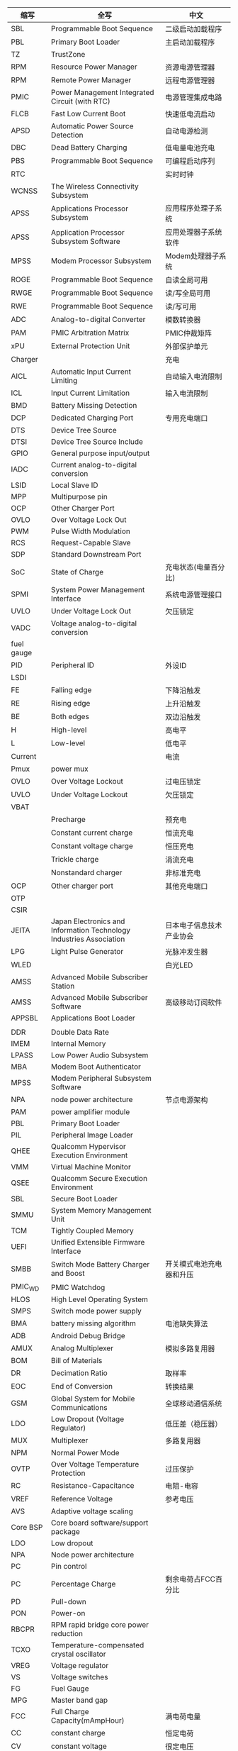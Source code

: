 | 缩写       | 全写                                                                | 中文                                           |
|------------+---------------------------------------------------------------------+------------------------------------------------|
| SBL        | Programmable Boot Sequence                                          | 二级启动加载程序                               |
| PBL        | Primary Boot Loader                                                 | 主启动加载程序                                 |
| TZ         | TrustZone                                                           |                                                |
| RPM        | Resource Power Manager                                              | 资源电源管理器                                 |
| RPM        | Remote Power Manager                                                | 远程电源管理器                                 |
| PMIC       | Power Management Integrated Circuit (with RTC)                      | 电源管理集成电路                               |
| FLCB       | Fast Low Current Boot                                               | 快速低电流启动                                 |
| APSD       | Automatic Power Source Detection                                    | 自动电源检测                                   |
| DBC        | Dead Battery Charging                                               | 低电量电池充电                                 |
| PBS        | Programmable Boot Sequence                                          | 可编程启动序列                                 |
| RTC        |                                                                     | 实时时钟                                       |
| WCNSS      | The Wireless Connectivity Subsystem                                 |                                                |
| APSS       | Applications Processor Subsystem                                    | 应用程序处理子系统                             |
| APSS       | Application Processor Subsystem Software                            | 应用处理器子系统软件                           |
| MPSS       | Modem Processor Subsystem                                           | Modem处理器子系统                              |
| ROGE       | Programmable Boot Sequence                                          | 自读全局可用                                   |
| RWGE       | Programmable Boot Sequence                                          | 读/写全局可用                                  |
| RWE        | Programmable Boot Sequence                                          | 读/写可用                                      |
| ADC        | Analog-to-digital Converter                                         | 模数转换器                                     |
| PAM        | PMIC Arbitration Matrix                                             | PMIC仲裁矩阵                                   |
| xPU        | External Protection Unit                                            | 外部保护单元                                   |
| Charger    |                                                                     | 充电                                           |
| AICL       | Automatic Input Current Limiting                                    | 自动输入电流限制                               |
| ICL        | Input Current Limitation                                            | 输入电流限制                                   |
| BMD        | Battery Missing Detection                                           |                                                |
| DCP        | Dedicated Charging Port                                             | 专用充电端口                                   |
| DTS        | Device Tree Source                                                  |                                                |
| DTSI       | Device Tree Source Include                                          |                                                |
| GPIO       | General purpose input/output                                        |                                                |
| IADC       | Current analog-to-digital conversion                                |                                                |
| LSID       | Local Slave ID                                                      |                                                |
| MPP        | Multipurpose pin                                                    |                                                |
| OCP        | Other Charger Port                                                  |                                                |
| OVLO       | Over Voltage Lock Out                                               |                                                |
| PWM        | Pulse Width Modulation                                              |                                                |
| RCS        | Request-Capable Slave                                               |                                                |
| SDP        | Standard Downstream Port                                            |                                                |
| SoC        | State of Charge                                                     | 充电状态(电量百分比)                           |
| SPMI       | System Power Management Interface                                   | 系统电源管理接口                               |
| UVLO       | Under Voltage Lock Out                                              | 欠压锁定                                       |
| VADC       | Voltage analog-to-digital conversion                                |                                                |
| fuel gauge |                                                                     |                                                |
| PID        | Peripheral ID                                                       | 外设ID                                         |
| LSDI       |                                                                     |                                                |
| FE         | Falling edge                                                        | 下降沿触发                                     |
| RE         | Rising edge                                                         | 上升沿触发                                     |
| BE         | Both edges                                                          | 双边沿触发                                     |
| H          | High-level                                                          | 高电平                                         |
| L          | Low-level                                                           | 低电平                                         |
| Current    |                                                                     | 电流                                           |
| Pmux       | power mux                                                           |                                                |
| OVLO       | Over Voltage Lockout                                                | 过电压锁定                                     |
| UVLO       | Under Voltage Lockout                                               | 欠压锁定                                       |
| VBAT       |                                                                     |                                                |
|            | Precharge                                                           | 预充电                                         |
|            | Constant current charge                                             | 恒流充电                                       |
|            | Constant voltage charge                                             | 恒压充电                                       |
|            | Trickle charge                                                      | 涓流充电                                       |
|            | Nonstandard charger                                                 | 非标准充电                                     |
| OCP        | Other charger port                                                  | 其他充电端口                                   |
| OTP        |                                                                     |                                                |
| CSIR       |                                                                     |                                                |
| JEITA      | Japan Electronics and Information Technology Industries Association | 日本电子信息技术产业协会                       |
| LPG        | Light Pulse Generator                                               | 光脉冲发生器                                   |
| WLED       |                                                                     | 白光LED                                        |
| AMSS       | Advanced Mobile Subscriber Station                                  |                                                |
| AMSS       | Advanced Mobile Subscriber Software                                 | 高级移动订阅软件                               |
| APPSBL     | Applications Boot Loader                                            |                                                |
|            |                                                                     |                                                |
| DDR        | Double Data Rate                                                    |                                                |
| IMEM       | Internal Memory                                                     |                                                |
| LPASS      | Low Power Audio Subsystem                                           |                                                |
| MBA        | Modem Boot Authenticator                                            |                                                |
| MPSS       | Modem Peripheral Subsystem Software                                 |                                                |
| NPA        | node power architecture                                             | 节点电源架构                                   |
| PAM        | power amplifier module                                              |                                                |
| PBL        | Primary Boot Loader                                                 |                                                |
| PIL        | Peripheral Image Loader                                             |                                                |
| QHEE       | Qualcomm Hypervisor Execution Environment                           |                                                |
| VMM        | Virtual Machine Monitor                                             |                                                |
| QSEE       | Qualcomm Secure Execution Environment                               |                                                |
| SBL        | Secure Boot Loader                                                  |                                                |
| SMMU       | System Memory Management Unit                                       |                                                |
| TCM        | Tightly Coupled Memory                                              |                                                |
| UEFI       | Unified Extensible Firmware Interface                               |                                                |
| SMBB       | Switch Mode Battery Charger and Boost                               | 开关模式电池充电器和升压                       |
| PMIC_WD    | PMIC Watchdog                                                       |                                                |
| HLOS       | High Level Operating System                                         |                                                |
| SMPS       | Switch mode power supply                                            |                                                |
| BMA        | battery missing algorithm                                           | 电池缺失算法                                   |
| ADB        | Android Debug Bridge                                                |                                                |
| AMUX       | Analog Multiplexer                                                  | 模拟多路复用器                                 |
| BOM        | Bill of Materials                                                   |                                                |
| DR         | Decimation Ratio                                                    | 取样率                                         |
| EOC        | End of Conversion                                                   | 转换结果                                       |
| GSM        | Global System for Mobile Communications                             | 全球移动通信系统                               |
| LDO        | Low Dropout (Voltage Regulator)                                     | 低压差（稳压器）                               |
| MUX        | Multiplexer                                                         | 多路复用器                                     |
| NPM        | Normal Power Mode                                                   |                                                |
| OVTP       | Over Voltage Temperature Protection                                 | 过压保护                                       |
| RC         | Resistance-Capacitance                                              | 电阻-电容                                      |
| VREF       | Reference Voltage                                                   | 参考电压                                       |
| AVS        | Adaptive voltage scaling                                            |                                                |
| Core BSP   | Core board software/support package                                 |                                                |
| LDO        | Low dropout                                                         |                                                |
| NPA        | Node power architecture                                             |                                                |
| PC         | Pin control                                                         |                                                |
| PC         | Percentage Charge                                                   | 剩余电荷占FCC百分比                            |
| PD         | Pull-down                                                           |                                                |
| PON        | Power-on                                                            |                                                |
| RBCPR      | RPM rapid bridge core power reduction                               |                                                |
| TCXO       | Temperature-compensated crystal oscillator                          |                                                |
| VREG       | Voltage regulator                                                   |                                                |
| VS         | Voltage switches                                                    |                                                |
| FG         | Fuel Gauge                                                          |                                                |
| MPG        | Master band gap                                                     |                                                |
| FCC        | Full Charge Capacity(mAmpHour)                                      | 满电荷电量                                     |
| CC         | constant charge                                                     | 恒定电荷                                       |
| CV         | constant voltage                                                    | 很定电压                                       |
| OVP        | over voltage protection                                             | 过压保护                                       |
| SC         | short circuit                                                       | 短路                                           |
| OCV        | Open Circuit Voltage                                                | 开路电压，电池在开路状态下的端电压称为开路电压 |
| BMS        | battery management system                                           | 电池管理系统                                   |
| CC         | Coulumb Counter                                                     | 电量计                                         |
| UC         | Remaining Capacity                                                  |                                                |
| UUC        | Unusable Capacity                                                   | 不可用电量                                     |
| RUC        | Remaining Usable Capacity                                           | RUC=RC-CC-UUC，剩余可用电量                    |
| ICO        | Input Current Optimizer                                             | 输入电量优化器                                 |
| ADSP       |                                                                     |                                                |
| DRI        | Data-Ready-Interrupt                                                | 数据读中断                                     |
| LA         | Linux Android                                                       |                                                |
| SAM        | Sensors Algorithm Manager                                           | 传感器算法管理                                 |
| SLPI       | Sensor Low Power Island                                             | 传感器低功率岛                                 |
| SMGR       | Sensors Manager                                                     | 传感器管理                                     |
| SSC        | Snapdragon Sensors Core                                             | 骁龙传感器核                                   |
| SSI        | Sensors Single Image                                                | 传感器单图像                                   |
| UUID       | Universally Unique Identifier                                       | 通用唯一标识符                                 |
| SCM        | Sensor calibration manager                                          | 传感器校准管理器                               |
| AMD        | Absolute motion detect                                              | 绝对运动检测                                   |
| RMD        | Relative motion detection                                           | 相对运动检测                                   |
| DDF        | Device driver framework                                             | 设备驱动程序框架                               |
| dps        | Degrees per second                                                  | 度每秒                                         |
| JNI        | Java Native Interface                                               |                                                |
| DSPS       | Dedicated Sensor Processing Subsystem                               | 专用传感器处理子系统                           |
| BSP        | Board support package                                               | 板级支持包                                     |
| PoR        | Plan of record                                                      | 记录计划                                       |
| DT         | Delay tick                                                          | 延迟滴答                                       |
| LPF        | Low-pass filter                                                     | 低通滤波器                                     |
| ODR        | Output data rate                                                    | 输出数据速率                                   |
| RR         | Resolution ratio                                                    | 分辨率                                         |
| S4S        | ynchronization for Sensors                                          | 传感器的同步                                   |
| ST         | Sync tick                                                           | 同步滴答                                       |
| T_Ph       | Sync period, frequency, and phase                                   | 同步周期，频率和相位                           |
| WM         | Watermark                                                           | 水印                                           |
| RH         | Report handler                                                      |                                                |
| SAE        | Society of Automotive Engineers                                     |                                                |
| SAE        | Society of Automotive Engineers                                     |                                                |
| SMD        | Shared memory driver                                                |                                                |
| SMD        | Significant motion detection                                        |                                                |
| SMR        | Sensors message router                                              |                                                |
| SNS        | PM Sensors power manager                                            |                                                |
| SSI        | Sensors single image                                                |                                                |
| SVA        | Snapdragon voice activation                                         |                                                |
| ACM        | Application client manager                                          | 应用程序客户管理                               |
| DPC        | Device position classifier                                          |                                                |
| DRI        | Data ready interrupt                                                |                                                |
| HAL        | Hardware abstraction layer                                          |                                                |
| IOD        | Indoor outdoor detection                                            |                                                |
| NV         | Nonvolatile                                                         |                                                |
| OSA        | Operating system abstraction                                        | 操作系统抽象                                   |
| PIL        | Peripheral image loader                                             | 外设图像加载器                                 |
| PM         | Power manager                                                       | 电源管理                                       |
| QCAT       | Qualcomm CDMA Analysis Toolkit                                      |                                                |
| QCCI       | QMI Common Client interface                                         |                                                |
| QCSI       | QMI Common Service interface                                        |                                                |
| QGyroCal   | Qualcomm gyro calibration                                           |                                                |
| QMagCal    | Qualcomm magnetometer calibration                                   |                                                |
| QMI        | Qualcomm Message interface                                          | 高通消息接口                                   |
| IDL        | interface description language                                      |                                                |
| QDSS       | Qualcomm debug subsystem                                            |                                                |
| SUID       | Sensor UID                                                          |                                                |
| EIS        | Electronic image stabilization                                      |                                                |
| GRV        | Game rotation vector                                                |                                                |
| GeoRV      | Geomagnetic rotation vector                                         |                                                |
| Mproc      | Multiprocessor communication                                        |                                                |
| TAM        | Technical account manager                                           |                                                |
| UID        | Unique identifier                                                   |                                                |
| XDR        | External data representation                                        |                                                |
| MMSS       | Multimedia Subsystem                                                |                                                |
|            |                                                                     |                                                |
* 电量计算公式
  + SOC(电荷状态)计算
    SOC = RUC / (FCC-UUC)
